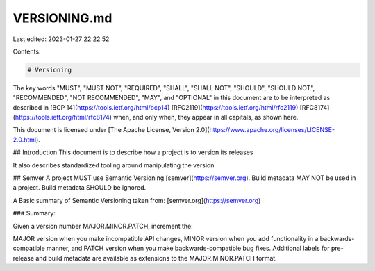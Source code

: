 VERSIONING.md
=============

Last edited: 2023-01-27 22:22:52

Contents:

.. code-block:: md

    # Versioning

The key words "MUST", "MUST NOT", "REQUIRED", "SHALL", "SHALL NOT", "SHOULD", "SHOULD NOT", "RECOMMENDED", "NOT RECOMMENDED", "MAY", and "OPTIONAL" in this document are to be interpreted as described in [BCP 14](https://tools.ietf.org/html/bcp14) [RFC2119](https://tools.ietf.org/html/rfc2119) [RFC8174](https://tools.ietf.org/html/rfc8174) when, and only when, they appear in all capitals, as shown here.

This document is licensed under [The Apache License, Version 2.0](https://www.apache.org/licenses/LICENSE-2.0.html).

## Introduction
This document is to describe how a project is to version its releases

It also describes standardized tooling around manipulating the version

## Semver
A project MUST use Semantic Versioning [semver](https://semver.org). Build metadata MAY NOT be used in a project. Build metadata SHOULD be ignored.

A Basic summary of Semantic Versioning taken from: [semver.org](https://semver.org)

### Summary:

Given a version number MAJOR.MINOR.PATCH, increment the:

MAJOR version when you make incompatible API changes,
MINOR version when you add functionality in a backwards-compatible manner, and
PATCH version when you make backwards-compatible bug fixes.
Additional labels for pre-release and build metadata are available as extensions to the MAJOR.MINOR.PATCH format.


